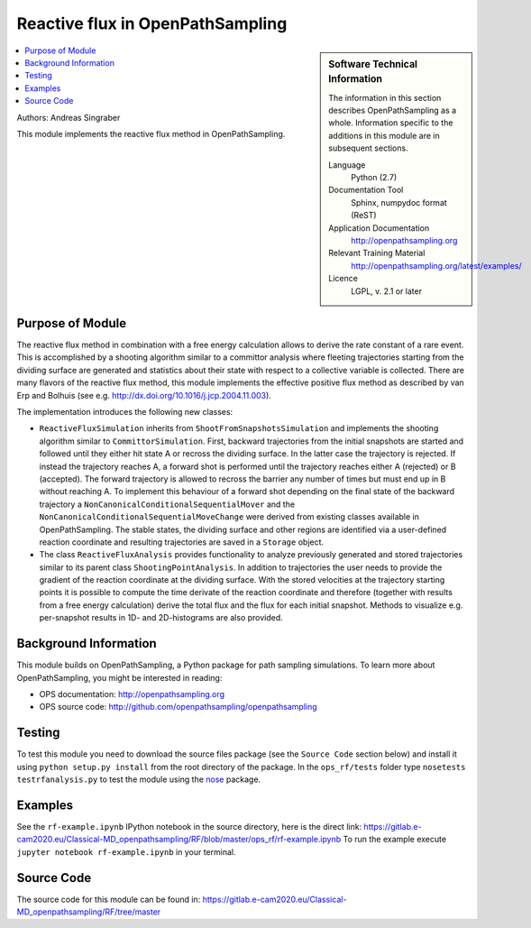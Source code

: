 .. _ops_rf:

#################################
Reactive flux in OpenPathSampling
#################################

.. sidebar:: Software Technical Information

  The information in this section describes OpenPathSampling as a whole.
  Information specific to the additions in this module are in subsequent
  sections.

  Language
    Python (2.7)

  Documentation Tool
    Sphinx, numpydoc format (ReST)

  Application Documentation
    http://openpathsampling.org

  Relevant Training Material
    http://openpathsampling.org/latest/examples/

  Licence
    LGPL, v. 2.1 or later

.. contents:: :local:

Authors: Andreas Singraber

This module implements the reactive flux method in OpenPathSampling.

Purpose of Module
_________________

The reactive flux method in combination with a free energy calculation allows
to derive the rate constant of a rare event. This is accomplished by a shooting
algorithm similar to a committor analysis where fleeting trajectories starting
from the dividing surface are generated and statistics about their state with
respect to a collective variable is collected. There are many flavors of the
reactive flux method, this module implements the effective positive flux method
as described by van Erp and Bolhuis (see e.g.
http://dx.doi.org/10.1016/j.jcp.2004.11.003).

The implementation introduces the following new classes:

- ``ReactiveFluxSimulation`` inherits from ``ShootFromSnapshotsSimulation``
  and implements the shooting algorithm similar to ``CommittorSimulation``.
  First, backward trajectories from the initial snapshots are started and
  followed until they either hit state A or recross the dividing surface. In
  the latter case the trajectory is rejected. If instead the trajectory reaches
  A, a forward shot is performed until the trajectory reaches either A
  (rejected) or B (accepted). The forward trajectory is allowed to recross the
  barrier any number of times but must end up in B without reaching A. To
  implement this behaviour of a forward shot depending on the final state of
  the backward trajectory a ``NonCanonicalConditionalSequentialMover`` and the
  ``NonCanonicalConditionalSequentialMoveChange`` were derived from existing
  classes available in OpenPathSampling. The stable states, the dividing
  surface and other regions are identified via a user-defined reaction
  coordinate and resulting trajectories are saved in a ``Storage`` object.

- The class ``ReactiveFluxAnalysis`` provides functionality to analyze
  previously generated and stored trajectories similar to its parent class
  ``ShootingPointAnalysis``. In addition to trajectories the user needs to
  provide the gradient of the reaction coordinate at the dividing surface. With
  the stored velocities at the trajectory starting points it is possible to
  compute the time derivate of the reaction coordinate and therefore (together
  with results from a free energy calculation) derive the total flux and the
  flux for each initial snapshot. Methods to visualize e.g. per-snapshot
  results in 1D- and 2D-histograms are also provided.


Background Information
______________________

This module builds on OpenPathSampling, a Python package for path sampling
simulations. To learn more about OpenPathSampling, you might be interested in
reading:

* OPS documentation: http://openpathsampling.org
* OPS source code: http://github.com/openpathsampling/openpathsampling


Testing
_______

To test this module you need to download the source files package (see the ``Source Code`` section below) and install it using
``python setup.py install`` from the root directory of the package.
In the ``ops_rf/tests`` folder type ``nosetests testrfanalysis.py`` to test the module using the `nose`_ package.


.. IF YOUR MODULE IS IN OPS CORE:

.. This module has been included in the OpenPathSampling core. Its tests can
.. be run by setting up a developer install of OpenPathSampling and running
.. the command ``nosetests`` from the root directory of the repository.

.. IF YOUR MODULE IS IN A SEPARATE REPOSITORY


Examples
________

See the ``rf-example.ipynb`` IPython notebook in the source directory, here is the direct link: https://gitlab.e-cam2020.eu/Classical-MD_openpathsampling/RF/blob/master/ops_rf/rf-example.ipynb
To run the example execute ``jupyter notebook rf-example.ipynb`` in your terminal.

Source Code
___________

.. link the source code

.. IF YOUR MODULE IS IN OPS CORE

.. This module has been merged into OpenPathSampling. It is composed of the
.. following pull requests:

.. * link PRs

.. IF YOUR MODULE IS A SEPARATE REPOSITORY

.. The source code for this module can be found in: URL.

The source code for this module can be found in: https://gitlab.e-cam2020.eu/Classical-MD_openpathsampling/RF/tree/master

.. CLOSING MATERIAL -------------------------------------------------------

.. Here are the URL references used

.. _nose: http://nose.readthedocs.io/en/latest/


